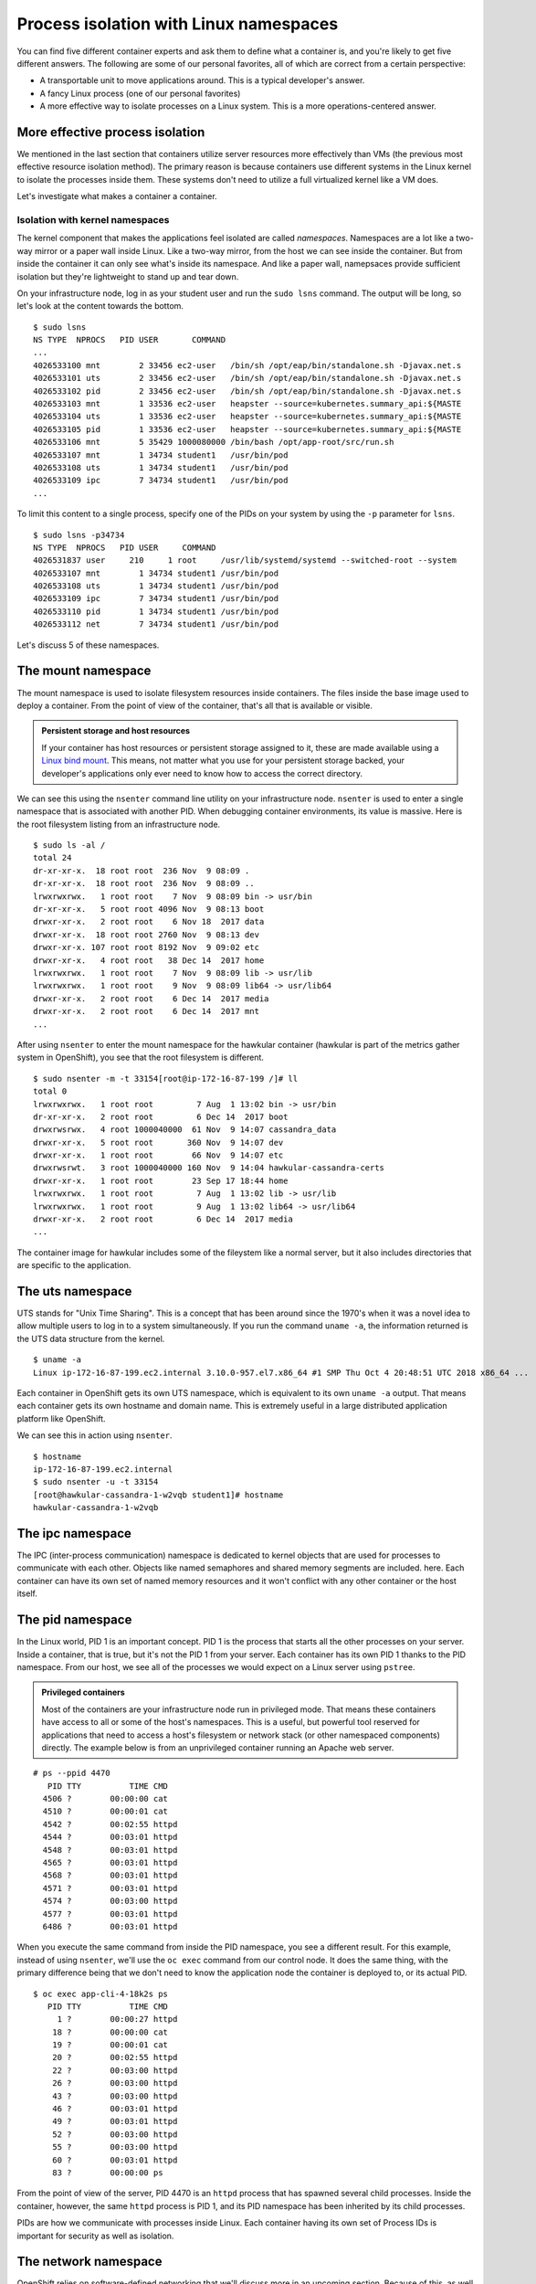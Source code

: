 Process isolation with Linux namespaces
========================================

You can find five different container experts and ask them to define
what a container is, and you're likely to get five different answers.
The following are some of our personal favorites, all of which are
correct from a certain perspective:

-  A transportable unit to move applications around. This is a typical
   developer's answer.
-  A fancy Linux process (one of our personal favorites)
-  A more effective way to isolate processes on a Linux system. This is
   a more operations-centered answer.


More effective process isolation
`````````````````````````````````

We mentioned in the last section that containers utilize server
resources more effectively than VMs (the previous most effective
resource isolation method). The primary reason is because containers use
different systems in the Linux kernel to isolate the processes inside
them. These systems don't need to utilize a full virtualized kernel like
a VM does.

.. figure:: images/ops/vm_vs_container.png
   :alt: VM vs Container
   :captions: VM versus containers 

Let's investigate what makes a container a container.

Isolation with kernel namespaces
''''''''''''''''''''''''''''''''''''''''

The kernel component that makes the applications feel isolated are
called *namespaces*. Namespaces are a lot like a two-way mirror or a
paper wall inside Linux. Like a two-way mirror, from the host we can see
inside the container. But from inside the container it can only see
what's inside its namespace. And like a paper wall, namepsaces provide
sufficient isolation but they're lightweight to stand up and tear down.

On your infrastructure node, log in as your student user and run the
``sudo lsns`` command. The output will be long, so let's look at the
content towards the bottom.

::

    $ sudo lsns
    NS TYPE  NPROCS   PID USER       COMMAND
    ...
    4026533100 mnt        2 33456 ec2-user   /bin/sh /opt/eap/bin/standalone.sh -Djavax.net.s
    4026533101 uts        2 33456 ec2-user   /bin/sh /opt/eap/bin/standalone.sh -Djavax.net.s
    4026533102 pid        2 33456 ec2-user   /bin/sh /opt/eap/bin/standalone.sh -Djavax.net.s
    4026533103 mnt        1 33536 ec2-user   heapster --source=kubernetes.summary_api:${MASTE
    4026533104 uts        1 33536 ec2-user   heapster --source=kubernetes.summary_api:${MASTE
    4026533105 pid        1 33536 ec2-user   heapster --source=kubernetes.summary_api:${MASTE
    4026533106 mnt        5 35429 1000080000 /bin/bash /opt/app-root/src/run.sh
    4026533107 mnt        1 34734 student1   /usr/bin/pod
    4026533108 uts        1 34734 student1   /usr/bin/pod
    4026533109 ipc        7 34734 student1   /usr/bin/pod
    ...

To limit this content to a single process, specify one of the PIDs on
your system by using the ``-p`` parameter for ``lsns``.

::

  $ sudo lsns -p34734
  NS TYPE  NPROCS   PID USER     COMMAND
  4026531837 user     210     1 root     /usr/lib/systemd/systemd --switched-root --system
  4026533107 mnt        1 34734 student1 /usr/bin/pod
  4026533108 uts        1 34734 student1 /usr/bin/pod
  4026533109 ipc        7 34734 student1 /usr/bin/pod
  4026533110 pid        1 34734 student1 /usr/bin/pod
  4026533112 net        7 34734 student1 /usr/bin/pod

Let's discuss 5 of these namespaces.

The mount namespace
````````````````````

The mount namespace is used to isolate filesystem resources inside
containers. The files inside the base image used to deploy a container.
From the point of view of the container, that's all that is available or
visible.

.. admonition:: Persistent storage and host resources

  If your container has host resources or persistent storage assigned to
  it, these are made available using a `Linux bind
  mount <https://unix.stackexchange.com/questions/198590/what-is-a-bind-mount>`__.
  This means, not matter what you use for your persistent storage backed,
  your developer's applications only ever need to know how to access the
  correct directory.

We can see this using the ``nsenter`` command line utility on your
infrastructure node. ``nsenter`` is used to enter a single namespace
that is associated with another PID. When debugging container
environments, its value is massive. Here is the root filesystem listing
from an infrastructure node.

::

    $ sudo ls -al /
    total 24
    dr-xr-xr-x.  18 root root  236 Nov  9 08:09 .
    dr-xr-xr-x.  18 root root  236 Nov  9 08:09 ..
    lrwxrwxrwx.   1 root root    7 Nov  9 08:09 bin -> usr/bin
    dr-xr-xr-x.   5 root root 4096 Nov  9 08:13 boot
    drwxr-xr-x.   2 root root    6 Nov 18  2017 data
    drwxr-xr-x.  18 root root 2760 Nov  9 08:13 dev
    drwxr-xr-x. 107 root root 8192 Nov  9 09:02 etc
    drwxr-xr-x.   4 root root   38 Dec 14  2017 home
    lrwxrwxrwx.   1 root root    7 Nov  9 08:09 lib -> usr/lib
    lrwxrwxrwx.   1 root root    9 Nov  9 08:09 lib64 -> usr/lib64
    drwxr-xr-x.   2 root root    6 Dec 14  2017 media
    drwxr-xr-x.   2 root root    6 Dec 14  2017 mnt
    ...

After using ``nsenter`` to enter the mount namespace for the hawkular
container (hawkular is part of the metrics gather system in OpenShift),
you see that the root filesystem is different.

::

    $ sudo nsenter -m -t 33154[root@ip-172-16-87-199 /]# ll
    total 0
    lrwxrwxrwx.   1 root root         7 Aug  1 13:02 bin -> usr/bin
    dr-xr-xr-x.   2 root root         6 Dec 14  2017 boot
    drwxrwsrwx.   4 root 1000040000  61 Nov  9 14:07 cassandra_data
    drwxr-xr-x.   5 root root       360 Nov  9 14:07 dev
    drwxr-xr-x.   1 root root        66 Nov  9 14:07 etc
    drwxrwsrwt.   3 root 1000040000 160 Nov  9 14:04 hawkular-cassandra-certs
    drwxr-xr-x.   1 root root        23 Sep 17 18:44 home
    lrwxrwxrwx.   1 root root         7 Aug  1 13:02 lib -> usr/lib
    lrwxrwxrwx.   1 root root         9 Aug  1 13:02 lib64 -> usr/lib64
    drwxr-xr-x.   2 root root         6 Dec 14  2017 media
    ...

The container image for hawkular includes some of the fileystem like a
normal server, but it also includes directories that are specific to the
application.

The uts namespace
``````````````````

UTS stands for "Unix Time Sharing". This is a concept that has been
around since the 1970's when it was a novel idea to allow multiple users
to log in to a system simultaneously. If you run the command
``uname -a``, the information returned is the UTS data structure from
the kernel.

::

    $ uname -a
    Linux ip-172-16-87-199.ec2.internal 3.10.0-957.el7.x86_64 #1 SMP Thu Oct 4 20:48:51 UTC 2018 x86_64 ...

Each container in OpenShift gets its own UTS namespace, which is
equivalent to its own ``uname -a`` output. That means each container
gets its own hostname and domain name. This is extremely useful in a
large distributed application platform like OpenShift.

We can see this in action using ``nsenter``.

::

    $ hostname
    ip-172-16-87-199.ec2.internal
    $ sudo nsenter -u -t 33154
    [root@hawkular-cassandra-1-w2vqb student1]# hostname
    hawkular-cassandra-1-w2vqb

The ipc namespace
``````````````````

The IPC (inter-process communication) namespace is dedicated to kernel
objects that are used for processes to communicate with each other.
Objects like named semaphores and shared memory segments are included.
here. Each container can have its own set of named memory resources and
it won't conflict with any other container or the host itself.

The pid namespace
```````````````````

In the Linux world, PID 1 is an important concept. PID 1 is the process
that starts all the other processes on your server. Inside a container,
that is true, but it's not the PID 1 from your server. Each container
has its own PID 1 thanks to the PID namespace. From our host, we see all
of the processes we would expect on a Linux server using ``pstree``.

.. admonition:: Privileged containers

  Most of the containers are your infrastructure node run in privileged
  mode. That means these containers have access to all or some of the
  host's namespaces. This is a useful, but powerful tool reserved for
  applications that need to access a host's filesystem or network stack
  (or other namespaced components) directly. The example below is from an
  unprivileged container running an Apache web server.

::

    # ps --ppid 4470
       PID TTY          TIME CMD
      4506 ?        00:00:00 cat
      4510 ?        00:00:01 cat
      4542 ?        00:02:55 httpd
      4544 ?        00:03:01 httpd
      4548 ?        00:03:01 httpd
      4565 ?        00:03:01 httpd
      4568 ?        00:03:01 httpd
      4571 ?        00:03:01 httpd
      4574 ?        00:03:00 httpd
      4577 ?        00:03:01 httpd
      6486 ?        00:03:01 httpd

When you execute the same command from inside the PID namespace, you see
a different result. For this example, instead of using ``nsenter``,
we'll use the ``oc exec`` command from our control node. It does the
same thing, with the primary difference being that we don't need to know
the application node the container is deployed to, or its actual PID.

::

    $ oc exec app-cli-4-18k2s ps
       PID TTY          TIME CMD
         1 ?        00:00:27 httpd
        18 ?        00:00:00 cat
        19 ?        00:00:01 cat
        20 ?        00:02:55 httpd
        22 ?        00:03:00 httpd
        26 ?        00:03:00 httpd
        43 ?        00:03:00 httpd
        46 ?        00:03:01 httpd
        49 ?        00:03:01 httpd
        52 ?        00:03:00 httpd
        55 ?        00:03:00 httpd
        60 ?        00:03:01 httpd
        83 ?        00:00:00 ps

From the point of view of the server, PID 4470 is an ``httpd`` process
that has spawned several child processes. Inside the container, however,
the same ``httpd`` process is PID 1, and its PID namespace has been
inherited by its child processes.

PIDs are how we communicate with processes inside Linux. Each container
having its own set of Process IDs is important for security as well as
isolation.

The network namespace
``````````````````````

OpenShift relies on software-defined networking that we'll discuss more
in an upcoming section. Because of this, as well as modern networking
architectrues, the networking configuration on an OpenShift node can
become extremely complex. One of the over-arching goals of OpenShift is
to make the devloper's experience consistent no matter the underlying
host's complexity. The network namespace helps with this. On your
infrastructure node, there could be upwards of 20 defined interaces.

::

    $ ip a
    1: lo: <loopback,up,lower_up> mtu 65536 qdisc noqueue state UNKNOWN group default qlen 1000
        link/loopback 00:00:00:00:00:00 brd 00:00:00:00:00:00
        inet 127.0.0.1/8 scope host lo
           valid_lft forever preferred_lft forever
        inet6 ::1/128 scope host
           valid_lft forever preferred_lft forever
    2: eth0: <broadcast,multicast,up,lower_up> mtu 9001 qdisc mq state UP group default qlen 1000
        link/ether 0e:39:78:cc:a6:58 brd ff:ff:ff:ff:ff:ff
        inet 172.16.87.199/16 brd 172.16.255.255 scope global noprefixroute dynamic eth0
           valid_lft 3178sec preferred_lft 3178sec
        inet6 fe80::c39:78ff:fecc:a658/64 scope link
           valid_lft forever preferred_lft forever
    3: docker0: <no-carrier,broadcast,multicast,up> mtu 1500 qdisc noqueue state DOWN group default
        link/ether 02:42:36:9f:24:e7 brd ff:ff:ff:ff:ff:ff
        inet 172.17.0.1/16 scope global docker0
           valid_lft forever preferred_lft forever
    4: ovs-system: <broadcast,multicast> mtu 1500 qdisc noop state DOWN group default qlen 1000
        link/ether f6:95:72:0e:09:4f brd ff:ff:ff:ff:ff:ff
    5: br0: <broadcast,multicast> mtu 8951 qdisc noop state DOWN group default qlen 1000
        link/ether be:47:c6:da:e5:48 brd ff:ff:ff:ff:ff:ff
    6: vxlan_sys_4789: <broadcast,multicast,up,lower_up>mtu 65000 qdisc noqueue master ovs-system state UNKNOWN group default qlen 1000
        link/ether 7a:0b:31:e4:a4:eb brd ff:ff:ff:ff:ff:ff
        inet6 fe80::780b:31ff:fee4:a4eb/64 scope link
           valid_lft forever preferred_lft forever
    ...</broadcast,multicast,up,lower_up> </broadcast,multicast></broadcast,multicast></no-carrier,broadcast,multicast,up></broadcast,multicast,up,lower_up></loopback,up,lower_up>

However, from within one of the containers on that node, you only see an
``eth0`` and ``lo`` infterface.

::

    $ sudo nsenter -n -t 29774 ip a
    1: lo: <loopback,up,lower_up> mtu 65536 qdisc noqueue state UNKNOWN group default qlen 1000
        link/loopback 00:00:00:00:00:00 brd 00:00:00:00:00:00
        inet 127.0.0.1/8 scope host lo
           valid_lft forever preferred_lft forever
        inet6 ::1/128 scope host
           valid_lft forever preferred_lft forever
    3: eth0@if10: <broadcast,multicast,up,lower_up>mtu 8951 qdisc noqueue state UP group default
        link/ether 0a:58:0a:81:00:04 brd ff:ff:ff:ff:ff:ff link-netnsid 0
        inet 10.129.0.4/23 brd 10.129.1.255 scope global eth0
           valid_lft forever preferred_lft forever
        inet6 fe80::d0c8:ecff:fe7a:4049/64 scope link
           valid_lft forever preferred_lft forever</broadcast,multicast,up,lower_up> </loopback,up,lower_up>

Each container's network namespace has a single outbound interface
(eth0) and a loopback address (lots of applications like to use the
loopback interface). We'll cover OpenShift SDN (the software-defined
network configuration in OpenShift) and how traffic gets from the
interface inside a container out to its destination in an upcoming
section.

.. admonition:: What about the User namespace?

  Currently in OpenShift, all containers share a single user namespace.
  This is due to some lingering performance issues with the user namespace
  that prevent it from being capable of handling the enterpise scale that
  OpenShift is designed for. Don't worry, we're working on it.

  User namespaces are utilized in `Podman rootless mode <https://opensource.com/article/19/2/how-does-rootless-podman-work>`__.

Summary
''''''''''
Linux kernel namespaces are used to isolate processes running inside
containers. They're more lightweight than virtualization technologies and
don't require an entire virtualized kernel to function properly. From
inside a container, namespaced resources are fully isolated, but can
still be viewed and accessed when needed from the host and from
OpenShift.
